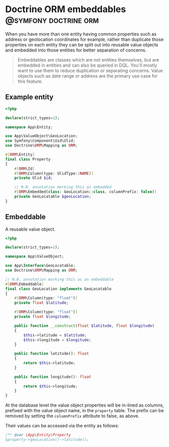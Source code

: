 #+hugo_base_dir: ~/development/web/jslmorrison.github.io
#+hugo_section: posts
#+options: author:nil

* Doctrine ORM embeddables :@symfony:doctrine:orm:
:PROPERTIES:
:EXPORT_FILE_NAME: doctrine-embeddables
:EXPORT_DATE: 2023-11-19
:END:
When you have more than one entity having common properties such as address or geolocation coordinates for example, rather than duplicate those properties on each entity they can be split out into reusable value objects and embedded into those entities for better separation of concerns.

#+hugo: more
#+begin_quote
Embeddables are classes which are not entities themselves, but are embedded in entities and can also be queried in DQL. You'll mostly want to use them to reduce duplication or separating concerns. Value objects such as date range or address are the primary use case for this feature.
#+end_quote

** Example entity
#+begin_src php :noeval
<?php

declare(strict_types=1);

namespace App\Entity;

use App\ValueObject\GeoLocation;
use Symfony\Component\Uid\Ulid;
use Doctrine\ORM\Mapping as ORM;

#[ORM\Entity]
final class Property
{
    #[ORM\Id]
    #[ORM\Column(type: UlidType::NAME)]
    private Ulid $id;

    // N.B. annotation marking this as embedded
    #[ORM\Embedded(class: GeoLocation::class, columnPrefix: false)]
    private GeoLocatable $geoLocation;
}
#+end_src
** Embeddable
A reusable value object.

#+begin_src php :noeval
<?php

declare(strict_types=1);

namespace App\ValueObject;

use App\Interface\GeoLocatable;
use Doctrine\ORM\Mapping as ORM;

// N.B. annotation marking this as an embeddable
#[ORM\Embeddable]
final class GeoLocation implements GeoLocatable
{
    #[ORM\Column(type: "float")]
    private float $latitude;

    #[ORM\Column(type: "float")]
    private float $longitude;

    public function __construct(float $latitude, float $longitude)
    {
        $this->latitude = $latitude;
        $this->longitude = $longitude;
    }

    public function latitude(): float
    {
        return $this->latitude;
    }

    public function longitude(): float
    {
        return $this->longitude;
    }
}
#+end_src

At the database level the value object properties will be in-lined as columns, prefixed with the value object name, in the =property= table. The prefix can be removed by setting the =columnPrefix= attribute to false, as above.

Their values can be accessed via the entity as follows:
#+begin_src php :noeval
/** @var \App\Entity\Property
$property->geoLocation()->latitude();
#+end_src
